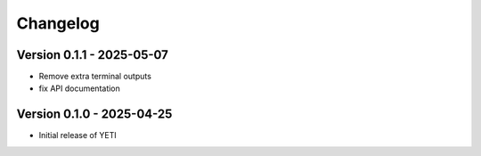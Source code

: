 Changelog
=========

Version 0.1.1 - 2025-05-07
--------------------------
- Remove extra terminal outputs
- fix API documentation

Version 0.1.0 - 2025-04-25
--------------------------
- Initial release of YETI